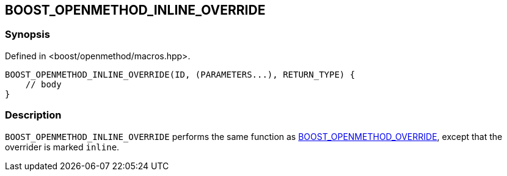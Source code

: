 
[#BOOST_OPENMETHOD_INLINE_OVERRIDE]

## BOOST_OPENMETHOD_INLINE_OVERRIDE

### Synopsis

Defined in <boost/openmethod/macros.hpp>.

```c++
BOOST_OPENMETHOD_INLINE_OVERRIDE(ID, (PARAMETERS...), RETURN_TYPE) {
    // body
}
```

### Description

`BOOST_OPENMETHOD_INLINE_OVERRIDE` performs the same function as
xref:BOOST_OPENMETHOD_OVERRIDE.adoc[BOOST_OPENMETHOD_OVERRIDE], except that the
overrider is marked `inline`.
